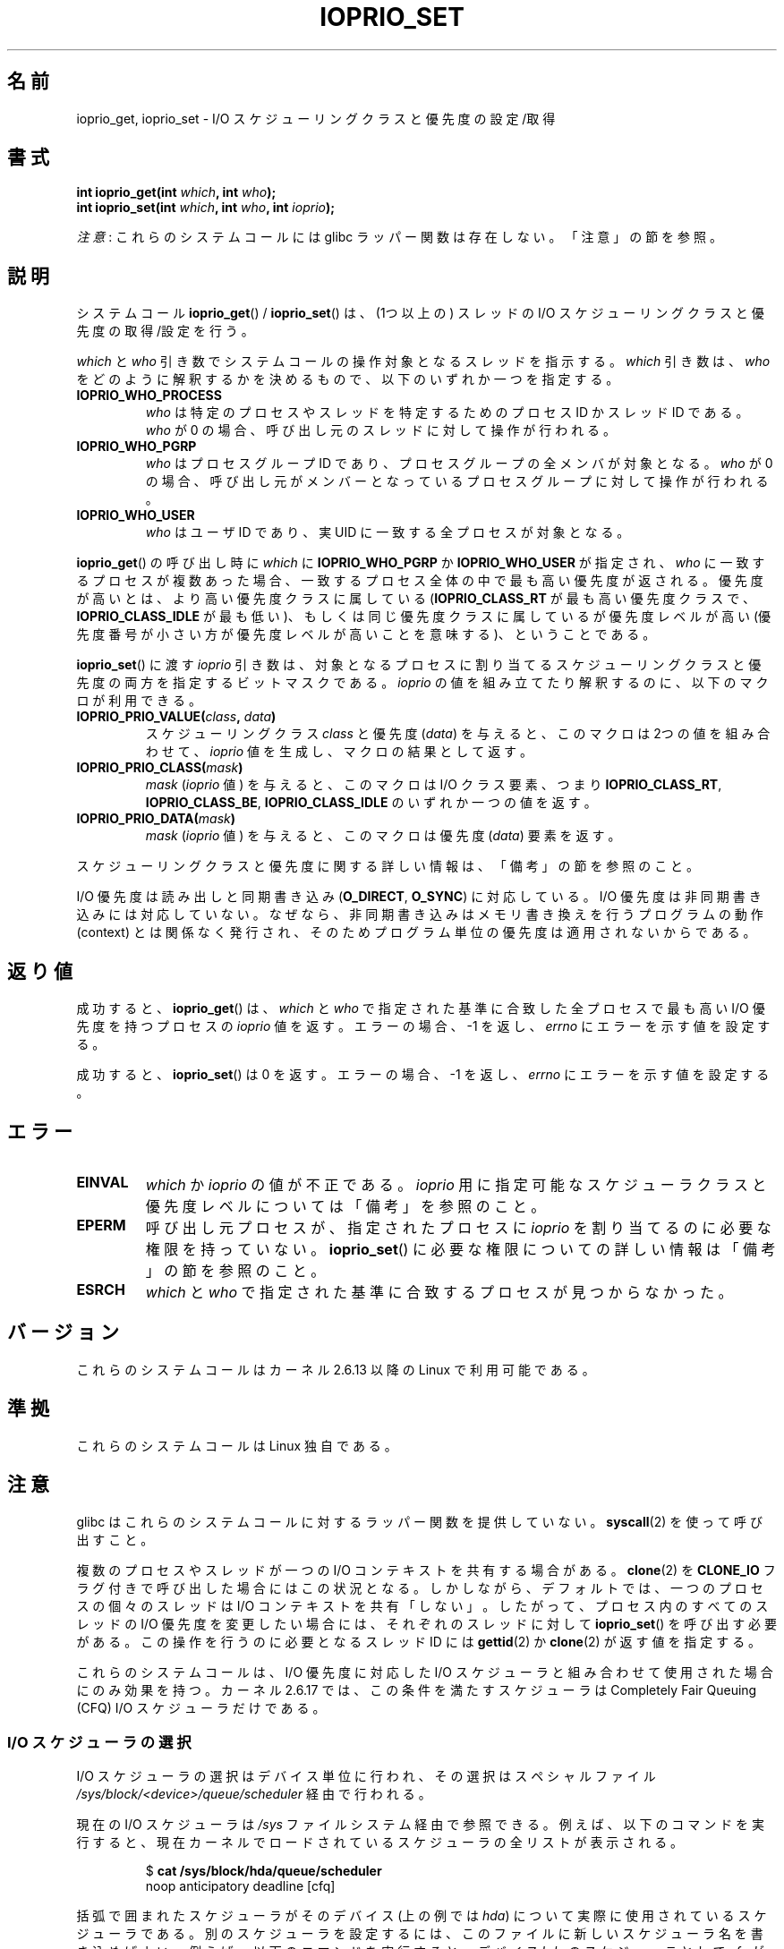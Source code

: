 .\" Copyright (c) International Business Machines orp., 2006
.\"
.\" %%%LICENSE_START(GPLv2+_SW_3_PARA)
.\" This program is free software; you can redistribute it and/or
.\" modify it under the terms of the GNU General Public License as
.\" published by the Free Software Foundation; either version 2 of
.\" the License, or (at your option) any later version.
.\"
.\" This program is distributed in the hope that it will be useful,
.\" but WITHOUT ANY WARRANTY; without even the implied warranty of
.\" MERCHANTABILITY or FITNESS FOR A PARTICULAR PURPOSE. See
.\" the GNU General Public License for more details.
.\"
.\" You should have received a copy of the GNU General Public
.\" License along with this manual; if not, see
.\" <http://www.gnu.org/licenses/>.
.\" %%%LICENSE_END
.\"
.\" HISTORY:
.\" 2006-04-27, created by Eduardo M. Fleury <efleury@br.ibm.com>
.\" with various additions by Michael Kerrisk <mtk.manpages@gmail.com>
.\"
.\"
.\"*******************************************************************
.\"
.\" This file was generated with po4a. Translate the source file.
.\"
.\"*******************************************************************
.\"
.\" Japanese Version Copyright (c) 2007 Akihiro MOTOKI
.\"         all rights reserved.
.\" Translated 2007-01-09, Akihiro MOTOKI <amotoki@dd.iij4u.or.jp>, LDP v2.43
.\" Updated 2008-08-06, Akihiro MOTOKI, LDP v3.05
.\" Updated 2013-05-06, Akihiro MOTOKI <amotoki@gmail.com>
.\"
.TH IOPRIO_SET 2 2013\-02\-12 Linux "Linux Programmer's Manual"
.SH 名前
ioprio_get, ioprio_set \- I/O スケジューリングクラスと優先度の設定/取得
.SH 書式
.nf
\fBint ioprio_get(int \fP\fIwhich\fP\fB, int \fP\fIwho\fP\fB);\fP
\fBint ioprio_set(int \fP\fIwhich\fP\fB, int \fP\fIwho\fP\fB, int \fP\fIioprio\fP\fB);\fP
.fi

\fI注意\fP: これらのシステムコールには glibc ラッパー関数は存在しない。 「注意」の節を参照。
.SH 説明
システムコール \fBioprio_get\fP()  / \fBioprio_set\fP()  は、(1つ以上の) スレッドの I/O スケジューリングクラスと
優先度の取得/設定を行う。

\fIwhich\fP と \fIwho\fP 引き数でシステムコールの操作対象となるスレッドを指示する。 \fIwhich\fP 引き数は、 \fIwho\fP
をどのように解釈するかを決めるもので、以下のいずれか一つを指定する。
.TP 
\fBIOPRIO_WHO_PROCESS\fP
\fIwho\fP は特定のプロセスやスレッドを特定するためのプロセス ID かスレッド ID である。 \fIwho\fP が 0
の場合、呼び出し元のスレッドに対して操作が行われる。
.TP 
\fBIOPRIO_WHO_PGRP\fP
\fIwho\fP はプロセスグループ ID であり、プロセスグループの全メンバが対象となる。 \fIwho\fP が 0 の場合、
呼び出し元がメンバーとなっているプロセスグループに対して操作が行われる。
.TP 
\fBIOPRIO_WHO_USER\fP
.\" FIXME who==0 needs to be documented,
.\" See http://bugs.debian.org/cgi-bin/bugreport.cgi?bug=652443
\fIwho\fP はユーザID であり、実 UID に一致する全プロセスが対象となる。
.PP
\fBioprio_get\fP()  の呼び出し時に \fIwhich\fP に \fBIOPRIO_WHO_PGRP\fP か \fBIOPRIO_WHO_USER\fP
が指定され、 \fIwho\fP に一致するプロセスが複数あった場合、 一致するプロセス全体の中で最も高い優先度が返される。
優先度が高いとは、より高い優先度クラスに属している (\fBIOPRIO_CLASS_RT\fP が最も高い優先度クラスで、
\fBIOPRIO_CLASS_IDLE\fP が最も低い)、もしくは 同じ優先度クラスに属しているが優先度レベルが高い
(優先度番号が小さい方が優先度レベルが高いことを意味する)、 ということである。

\fBioprio_set\fP()  に渡す \fIioprio\fP 引き数は、対象となるプロセスに割り当てるスケジューリングクラスと
優先度の両方を指定するビットマスクである。 \fIioprio\fP の値を組み立てたり解釈するのに、以下のマクロが利用できる。
.TP 
\fBIOPRIO_PRIO_VALUE(\fP\fIclass\fP\fB, \fP\fIdata\fP\fB)\fP
スケジューリングクラス \fIclass\fP と優先度 (\fIdata\fP)  を与えると、このマクロは 2つの値を組み合わせて、 \fIioprio\fP
値を生成し、マクロの結果として返す。
.TP 
\fBIOPRIO_PRIO_CLASS(\fP\fImask\fP\fB)\fP
\fImask\fP (\fIioprio\fP 値) を与えると、このマクロは I/O クラス要素、つまり \fBIOPRIO_CLASS_RT\fP,
\fBIOPRIO_CLASS_BE\fP, \fBIOPRIO_CLASS_IDLE\fP のいずれか一つの値を返す。
.TP 
\fBIOPRIO_PRIO_DATA(\fP\fImask\fP\fB)\fP
\fImask\fP (\fIioprio\fP 値) を与えると、このマクロは優先度 (\fIdata\fP)  要素を返す。
.PP
スケジューリングクラスと優先度に関する詳しい情報は、 「備考」の節を参照のこと。

I/O 優先度は読み出しと同期書き込み (\fBO_DIRECT\fP, \fBO_SYNC\fP)  に対応している。 I/O
優先度は非同期書き込みには対応していない。なぜなら、 非同期書き込みはメモリ書き換えを行うプログラムの動作 (context) とは
関係なく発行され、そのためプログラム単位の優先度は適用されないから である。
.SH 返り値
成功すると、 \fBioprio_get\fP()  は、 \fIwhich\fP と \fIwho\fP で指定された基準に合致した全プロセスで最も高い I/O
優先度を持つプロセスの \fIioprio\fP 値を返す。 エラーの場合、\-1 を返し、 \fIerrno\fP にエラーを示す値を設定する。
.PP
成功すると、 \fBioprio_set\fP()  は 0 を返す。 エラーの場合、\-1 を返し、 \fIerrno\fP にエラーを示す値を設定する。
.SH エラー
.TP 
\fBEINVAL\fP
\fIwhich\fP か \fIioprio\fP の値が不正である。 \fIioprio\fP 用に指定可能なスケジューラクラスと優先度レベルについては
「備考」を参照のこと。
.TP 
\fBEPERM\fP
呼び出し元プロセスが、指定されたプロセスに \fIioprio\fP を割り当てるのに必要な権限を持っていない。 \fBioprio_set\fP()
に必要な権限についての詳しい情報は「備考」の節を参照のこと。
.TP 
\fBESRCH\fP
\fIwhich\fP と \fIwho\fP で指定された基準に合致するプロセスが見つからなかった。
.SH バージョン
これらのシステムコールはカーネル 2.6.13 以降の Linux で利用可能である。
.SH 準拠
これらのシステムコールは Linux 独自である。
.SH 注意
glibc はこれらのシステムコールに対するラッパー関数を提供していない。 \fBsyscall\fP(2)  を使って呼び出すこと。

複数のプロセスやスレッドが一つの I/O コンテキストを共有する場合がある。 \fBclone\fP(2) を \fBCLONE_IO\fP
フラグ付きで呼び出した場合にはこの状況となる。 しかしながら、デフォルトでは、一つのプロセスの個々のスレッドは I/O コンテキストを共有「しない」。
したがって、 プロセス内のすべてのスレッドの I/O 優先度を変更したい場合には、 それぞれのスレッドに対して \fBioprio_set\fP()
を呼び出す必要がある。 この操作を行うのに必要となるスレッド ID には \fBgettid\fP(2) か \fBclone\fP(2) が返す値を指定する。

これらのシステムコールは、I/O 優先度に対応した I/O スケジューラと 組み合わせて使用された場合にのみ効果を持つ。 カーネル 2.6.17
では、この条件を満たすスケジューラは Completely Fair Queuing (CFQ) I/O スケジューラだけである。
.SS "I/O スケジューラの選択"
I/O スケジューラの選択はデバイス単位に行われ、その選択は スペシャルファイル
\fI/sys/block/<device>/queue/scheduler\fP 経由で行われる。

現在の I/O スケジューラは \fI/sys\fP ファイルシステム経由で参照できる。例えば、以下のコマンドを実行すると、
現在カーネルでロードされているスケジューラの全リストが表示される。
.sp
.RS
.nf
$\fB cat /sys/block/hda/queue/scheduler\fP
noop anticipatory deadline [cfq]
.fi
.RE
.sp
括弧で囲まれたスケジューラがそのデバイス (上の例では \fIhda\fP)  について実際に使用されているスケジューラである。
別のスケジューラを設定するには、このファイルに新しいスケジューラ名を 書き込めばよい。例えば、以下のコマンドを実行すると、デバイス \fIhda\fP
のスケジューラとして \fIcfq\fP が設定される。
.sp
.RS
.nf
$\fB su\fP
Password:
#\fB echo cfq > /sys/block/hda/queue/scheduler\fP
.fi
.RE
.SS "Completely Fair Queuing (CFQ) I/O スケジューラ"
バージョン 3 (別名 CFQ Time Sliced) 以降、 CPU スケジューリングと同様の I/O nice レベルが CFQ
に実装されている。 これらの nice レベルは 3つのスケジューリングクラスに分類でき、 各スケジューリングクラスにつき
1つ以上の優先度レベルが定義されている。
.TP 
\fBIOPRIO_CLASS_RT\fP (1)
これはリアルタイム I/O クラスである。 このスケジューリングクラスには他のクラスよりも高い優先度が与えられる。
このクラスのプロセスには、常にディスクへのアクセスが優先して 割り当てられる。そのため、この I/O クラスを使う際には、 たった一つの リアルタイム
I/O クラスのプロセスにより システム全体のディスクアクセスができなくなってしまうことがある という点に、注意を払う必要がある。 このクラスには、8
段階の class data (優先度レベル) がある。 この値は、そのプロセスが 1回のディスクアクセスにどれだけの
時間が必要かを正確に決めるためのものである。 最高のリアルタイム優先度レベルは 0 で、最低は 7 である。
将来的には、優先度レベルは、希望するデータレートを渡すなど、 より直接的に性能条件を反映できるように変更されるかもしれない。
.TP 
\fBIOPRIO_CLASS_BE\fP (2)
これは ベストエフォート・スケジューリングクラスである。 このクラスは、特定の I/O 優先度を設定していないプロセスの デフォルト値である。
class data (優先度レベル) により、そのプロセスがどの程度の I/O 帯域を得られるかが決定される。
ベストエフォート・優先度レベルは、CPU の nice 値 (\fBgetpriority\fP(2)  参照) と同様のものである。
優先度レベルは、ベストエフォート・スケジューリングクラスの中で 他のプロセスとの相対的な優先度を決定する。 優先度レベルの値の範囲は 0 (最高) から
7 (最低) である。
.TP 
\fBIOPRIO_CLASS_IDLE\fP (3)
これは idle スケジューリングクラスである。 このレベルで動作するプロセスは他にディスクアクセスをしようとする プロセスがない場合にのみ I/O
時間を取得する。 idle クラスには class data (優先度) は用意されていない。 プロセスにこの優先度を割り当てる際には注意が必要である。
なぜなら、優先度の高いプロセスが常にディスクにアクセスしている場合には ディスクにアクセスできなくなる可能性があるからだ。
.PP
CFQ I/O スケジューラの更なる情報とサンプルプログラムについては \fIDocumentation/block/ioprio.txt\fP
を参照のこと。
.SS "I/O 優先度の設定に必要な許可"
プロセスの優先度を変更する許可が得られるかどうかは 以下の 2つの条件に基いて決定される。
.TP 
\fBプロセスの所有権\fP
非特権プロセスは、プロセスの実 UID が呼び出し元プロセスの実 UID もしくは 実効 UID と一致するプロセスの I/O 優先度のみを設定できる。
\fBCAP_SYS_NICE\fP ケーパビリティを持つプロセスは、どのプロセスの優先度でも変更できる。
.TP 
\fBどの優先度に設定しようとしているか\fP
非常に高い優先度 (\fBIOPRIO_CLASS_RT\fP)  を設定しようとする場合、 \fBCAP_SYS_ADMIN\fP ケーパビリティが必要である。
カーネル 2.6.24 以前では、非常に低い優先度 (\fBIOPRIO_CLASS_IDLE\fP)  を設定するためにも \fBCAP_SYS_ADMIN\fP
ケーパビリティが必要であったが、 Linux 2.6.25 以降ではもはや必要なくなった。
.PP
\fBioprio_set\fP()  はこの両方のルールに従い、条件を満たさない場合、エラー \fBEPERM\fP で失敗する。
.SH バグ
.\" 6 May 07: Bug report raised:
.\" http://sources.redhat.com/bugzilla/show_bug.cgi?id=4464
.\" Ulrich Drepper replied that he wasn't going to add these
.\" to glibc.
glibc は、このページに記載された関数プロトタイプやマクロを定義する 適切なヘッダファイルをまだ提供していない。 必要な定義については
\fIlinux/ioprio.h\fP を見ればよい。
.SH 関連項目
\fBionice\fP(1), \fBgetpriority\fP(2), \fBopen\fP(2), \fBcapabilities\fP(7)

Linux カーネルソース内の \fIDocumentation/block/ioprio.txt\fP
.SH この文書について
この man ページは Linux \fIman\-pages\fP プロジェクトのリリース 3.63 の一部
である。プロジェクトの説明とバグ報告に関する情報は
http://www.kernel.org/doc/man\-pages/ に書かれている。
